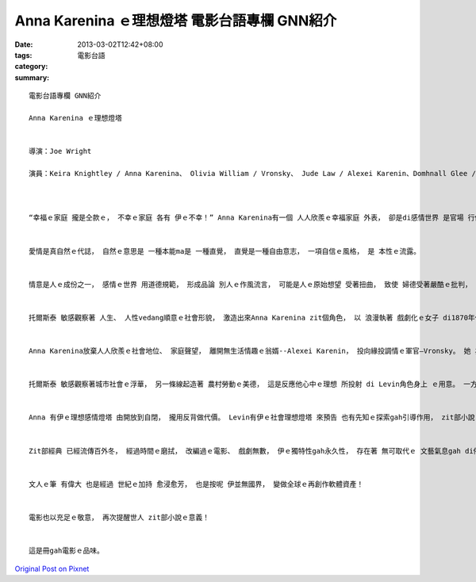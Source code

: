 Anna Karenina ｅ理想燈塔   電影台語專欄 GNN紹介
############################################################

:date: 2013-03-02T12:42+08:00
:tags: 
:category: 電影台語
:summary: 


:: 

  電影台語專欄 GNN紹介

  Anna Karenina ｅ理想燈塔


  導演：Joe Wright

  演員：Keira Knightley / Anna Karenina、 Olivia William / Vronsky、 Jude Law / Alexei Karenin、Domhnall Glee / Levin、 Alicia Vikander / Kitty



  “幸福ｅ家庭 攏是仝款ｅ， 不幸ｅ家庭 各有 伊ｅ不幸！” Anna Karenina有一個 人人欣羨ｅ幸福家庭 外表， 卻是di感情世界 是官場 行儀如文ｅ聖事， 一開始托爾斯泰 diorh點開 婚姻制度 之下 查某人ｅ心事， 做文本gah電影所veh展現ｅ對照線索。


  愛情是真自然ｅ代誌， 自然ｅ意思是 一種本能ma是 一種直覺， 直覺是一種自由意志， 一項自信ｅ風格， 是 本性ｅ流露。


  情意是人ｅ成份之一， 感情ｅ世界 用道德規範， 形成品論 別人ｅ作風流言， 可能是人ｅ原始想望 受著扭曲， 致使 婦德受著嚴酷ｅ批判， 尚且真明顯ｅ是 zit款音聲 suah是 真濟來自 婦女本身， zia-ｅ女性ｅ觀念 背後是 貴族、 權力者、 農民 社會各階級整體 塑造出來ｅ縮影。


  托爾斯泰 敏感觀察著 人生、 人性vedang順意ｅ社會形貌， 激造出來Anna Karenina zit個角色， 以 浪漫執著 戲劇化ｅ女子 di1870年代zit款帝俄時代ｅ封建思想之下， 想veh脫逃 整個包di規律化ｅ婚姻觀念， 是需要相當大ｅ勇氣， 致使愛情悲劇 難可避免ｅ悲壯結局。


  Anna Karenina放棄人人欣羨ｅ社會地位、 家庭聲望， 離開無生活情趣ｅ翁婿--Alexei Karenin， 投向緣投調情ｅ軍官—Vronsky。 她 為著追求 感情世界ｅ真我， 背負著三姑六婆 十嘴九尻川ｅ鹹酸話， 眾人五四三ｅ指責 並無真正 ho她放棄家己ｅ執著， 也無後悔為愛所投入ｅ一切， 總算gah情人Vronsky出走去庄腳共度甜蜜ｅ純情理想生活。 Mgorh 一切攏以感情燈塔做靠山ｅAnna， 一旦 心理上 對愛唯一ｅ要求gah想望， 開始變形， 心中開始疑惑， 計算所付出ｅ代價 無得著回收ｅ等值， 使得她家己 疑惑， 愈陷愈深， suah無法度脫出 感情ｅ迷網， 為愛出走、 愛變做泡影， suah為真愛絕望， 到尾後 來到初識熟ｅ火車頭， 結束她ｅ人生終站， 這是一個真大ｅ表白， 表白著 她ｅ情緒 已經走差去a、 ma表白著 對社會無人道ｅ抗議、 也表白著情人ｅ絕情， 也是Anna用最後ｅ所有—家己ｅ身魂 來做控訴！


  托爾斯泰 敏感觀察著城市社會ｅ浮華， 另一條線起造著 農村勞動ｅ美德， 這是反應他心中ｅ理想 所投射 di Levin角色身上 ｅ用意。 一方面 以hit當時社會ｅ寫實 講出社會現象， 一方面 以Annaｅ死 來批判 社會人情事理ｅ偏見，其心思 也是沈埋一份 維護 “人為愛 無條件ｅ純潔”ｅ尊嚴， 愛是無罪ｅ。 若按呢， 臭酸ak-zahｅ都城 又閣如何？ Levin選擇農村ｅ勞力生產， 加入gah土地做伙ｅ五穀田園， 有乾草芳味ｅ農舍， 一片雪地ｅ自然原野， 眾人百姓平等ｅ同情心， gah 心儀姑娘—Kitty  鬥sng 四角木塊頂面字母ｅ拼字 ham 心靈意愛 交匯ｅ焦點， 來安排著 一場 樸素無膨風ｅ 愛情結局， 這是zit位寫實主義宗師ｅ理想國度。


  Anna 有伊ｅ理想感情燈塔 由開放到自閉， 攏用反背做代價。 Levin有伊ｅ社會理想燈塔 來預告 也有先知ｅ探索gah引導作用， zit部小說 親像一座多層面ｅ燈塔 有熱情ｅ奔瀉、 有暗茫ｅ無主、 ma有沈穩ｅ光線， 世人如何觀看， 也是 一面三稜境各種角度向度ｅ呈示！


  Zit部經典 已經流傳百外冬， 經過時間ｅ磨拭， 改編過ｅ電影、 戲劇無數， 伊ｅ獨特性gah永久性， 存在著 無可取代ｅ 文藝氣息gah di俗世中所veh追究ｅ完美主義。 後代人敬重伊ｅ品味， di 2012上演ｅ上新版 仝款di服裝、 配樂、 舞蹈、 生活起居、 大地原鄉ｅ氣味 盡量還原 人民心中 hit個時代ｅ 土地民風。


  文人ｅ筆 有偉大 也是經過 世紀ｅ加持 愈浸愈芳， 也是按呢 伊並無國界， 變做全球ｅ再創作軟體資產！


  電影也以充足ｅ敬意， 再次提醒世人 zit部小說ｅ意義！


  這是冊gah電影ｅ品味。





`Original Post on Pixnet <http://nanomi.pixnet.net/blog/post/38780291>`_